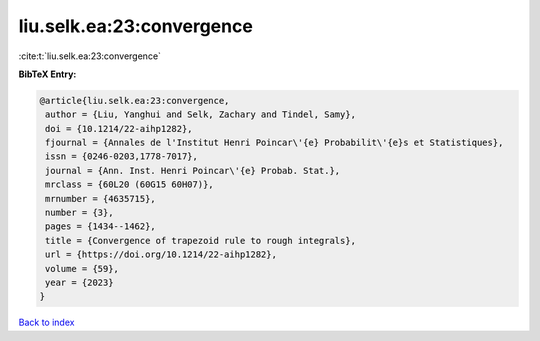 liu.selk.ea:23:convergence
==========================

:cite:t:`liu.selk.ea:23:convergence`

**BibTeX Entry:**

.. code-block:: bibtex

   @article{liu.selk.ea:23:convergence,
    author = {Liu, Yanghui and Selk, Zachary and Tindel, Samy},
    doi = {10.1214/22-aihp1282},
    fjournal = {Annales de l'Institut Henri Poincar\'{e} Probabilit\'{e}s et Statistiques},
    issn = {0246-0203,1778-7017},
    journal = {Ann. Inst. Henri Poincar\'{e} Probab. Stat.},
    mrclass = {60L20 (60G15 60H07)},
    mrnumber = {4635715},
    number = {3},
    pages = {1434--1462},
    title = {Convergence of trapezoid rule to rough integrals},
    url = {https://doi.org/10.1214/22-aihp1282},
    volume = {59},
    year = {2023}
   }

`Back to index <../By-Cite-Keys.rst>`_
